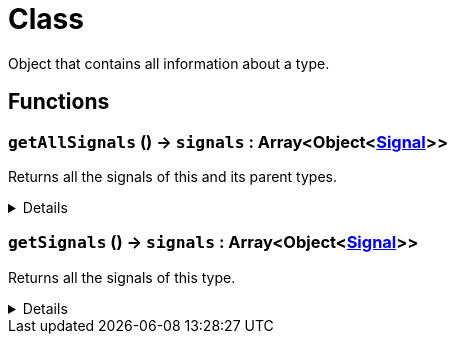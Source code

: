 = Class
:table-caption!:

Object that contains all information about a type.

// tag::interface[]

== Functions

// tag::func-getAllSignals-title[]
=== `getAllSignals` () -> `signals` : Array<Object<xref:/reflection/classes/Signal.adoc[Signal]>>
// tag::func-getAllSignals[]

Returns all the signals of this and its parent types.

[%collapsible]
====
[cols="1,5a",separator="!"]
!===
! Flags
! +++<span style='color:#bb2828'><i>RuntimeSync</i></span> <span style='color:#bb2828'><i>RuntimeParallel</i></span> <span style='color:#5dafc5'><i>MemberFunc</i></span>+++

! Display Name ! Get All Signals
!===

.Return Values
[%header,cols="1,1,4a",separator="!"]
!===
!Name !Type !Description

! *Signals* `signals`
! Array<Object<xref:/reflection/classes/Signal.adoc[Signal]>>
! The signals this type and all it parents implement.
!===

====
// end::func-getAllSignals[]
// end::func-getAllSignals-title[]
// tag::func-getSignals-title[]
=== `getSignals` () -> `signals` : Array<Object<xref:/reflection/classes/Signal.adoc[Signal]>>
// tag::func-getSignals[]

Returns all the signals of this type.

[%collapsible]
====
[cols="1,5a",separator="!"]
!===
! Flags
! +++<span style='color:#bb2828'><i>RuntimeSync</i></span> <span style='color:#bb2828'><i>RuntimeParallel</i></span> <span style='color:#5dafc5'><i>MemberFunc</i></span>+++

! Display Name ! Get Signals
!===

.Return Values
[%header,cols="1,1,4a",separator="!"]
!===
!Name !Type !Description

! *Signals* `signals`
! Array<Object<xref:/reflection/classes/Signal.adoc[Signal]>>
! The signals this specific type implements (excluding properties from parent types).
!===

====
// end::func-getSignals[]
// end::func-getSignals-title[]

// end::interface[]


